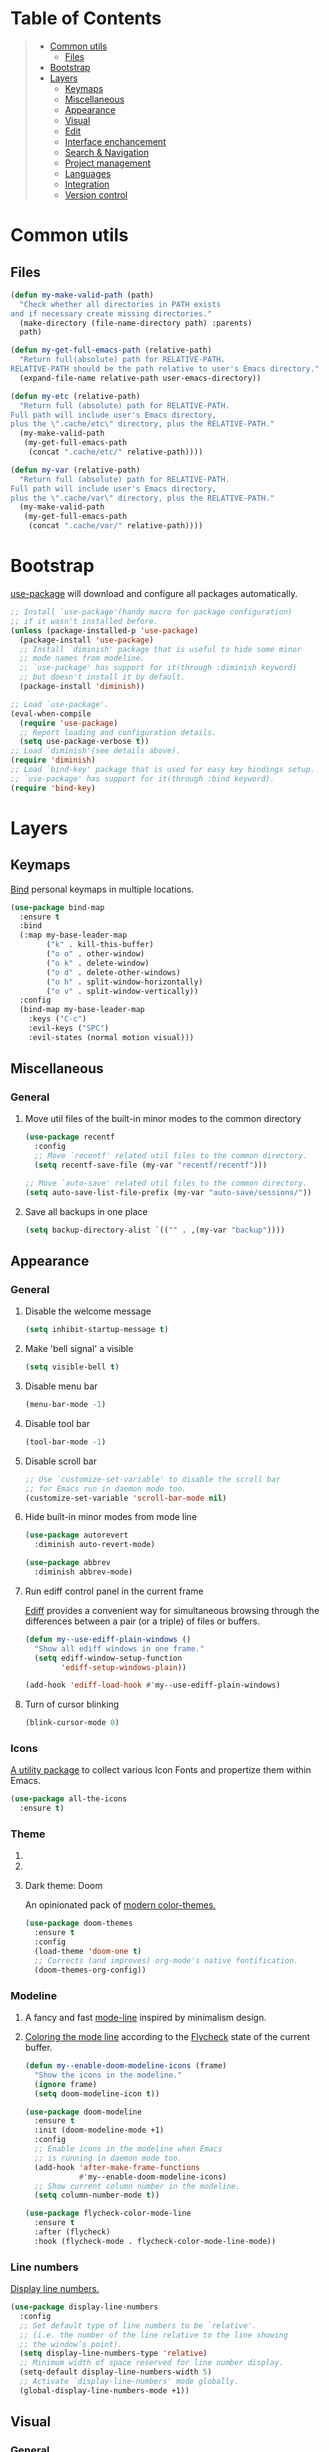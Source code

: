 * Table of Contents
#+begin_quote
- [[#common-utils][Common utils]]
 - [[#files][Files]]
- [[#bootstrap][Bootstrap]]
- [[#layers][Layers]]
 - [[#keymaps][Keymaps]]
 - [[#miscellaneous][Miscellaneous]]
 - [[#appearance][Appearance]]
 - [[#visual][Visual]]
 - [[#edit][Edit]]
 - [[#interface-enchancement][Interface enchancement]]
 - [[#search--navigation][Search & Navigation]]
 - [[#project-management][Project management]]
 - [[#languages][Languages]]
 - [[#integration][Integration]]
 - [[#version-control][Version control]]
#+end_quote
* Common utils
** Files
#+begin_src emacs-lisp :tangle yes
(defun my-make-valid-path (path)
  "Check whether all directories in PATH exists
and if necessary create missing directories."
  (make-directory (file-name-directory path) :parents)
  path)

(defun my-get-full-emacs-path (relative-path)
  "Return full(absolute) path for RELATIVE-PATH.
RELATIVE-PATH should be the path relative to user's Emacs directory."
  (expand-file-name relative-path user-emacs-directory))

(defun my-etc (relative-path)
  "Return full (absolute) path for RELATIVE-PATH.
Full path will include user's Emacs directory,
plus the \".cache/etc\" directory, plus the RELATIVE-PATH."
  (my-make-valid-path
   (my-get-full-emacs-path
    (concat ".cache/etc/" relative-path))))

(defun my-var (relative-path)
  "Return full (absolute) path for RELATIVE-PATH.
Full path will include user's Emacs directory,
plus the \".cache/var\" directory, plus the RELATIVE-PATH."
  (my-make-valid-path
   (my-get-full-emacs-path
    (concat ".cache/var/" relative-path))))
#+end_src
* Bootstrap
[[https://github.com/jwiegley/use-package][use-package]] will download and configure all packages automatically.
#+begin_src emacs-lisp :tangle yes
;; Install `use-package'(handy macro for package configuration)
;; if it wasn't installed before.
(unless (package-installed-p 'use-package)
  (package-install 'use-package)
  ;; Install `diminish' package that is useful to hide some minor
  ;; mode names from modeline.
  ;; `use-package' has support for it(through :diminish keyword)
  ;; but doesn't install it by default.
  (package-install 'diminish))

;; Load `use-package'.
(eval-when-compile
  (require 'use-package)
  ;; Report loading and configuration details.
  (setq use-package-verbose t))
;; Load `diminish'(see details above).
(require 'diminish)
;; Load `bind-key' package that is used for easy key bindings setup.
;; `use-package' has support for it(through :bind keyword).
(require 'bind-key)
#+end_src
* Layers
** Keymaps
[[https://github.com/justbur/emacs-bind-map][Bind]] personal keymaps in multiple locations.
#+begin_src emacs-lisp :tangle yes
(use-package bind-map
  :ensure t
  :bind
  (:map my-base-leader-map
        ("k" . kill-this-buffer)
        ("o o" . other-window)
        ("o k" . delete-window)
        ("o d" . delete-other-windows)
        ("o h" . split-window-horizontally)
        ("o v" . split-window-vertically))
  :config
  (bind-map my-base-leader-map
    :keys ("C-c")
    :evil-keys ("SPC")
    :evil-states (normal motion visual)))
#+end_src
** Miscellaneous
*** General
**** Move util files of the built-in minor modes to the common directory
#+begin_src emacs-lisp :tangle yes
(use-package recentf
  :config
  ;; Move `recentf' related util files to the common directory.
  (setq recentf-save-file (my-var "recentf/recentf")))

;; Move `auto-save' related util files to the common directory.
(setq auto-save-list-file-prefix (my-var "auto-save/sessions/"))
#+end_src
**** Save all backups in one place
#+begin_src emacs-lisp :tangle yes
(setq backup-directory-alist `(("" . ,(my-var "backup"))))
#+end_src
** Appearance
*** General
**** Disable the welcome message
#+begin_src emacs-lisp :tangle yes
(setq inhibit-startup-message t)
#+end_src
**** Make 'bell signal' a visible
#+begin_src emacs-lisp :tangle yes
(setq visible-bell t)
#+end_src
**** Disable menu bar
#+begin_src emacs-lisp :tangle yes
(menu-bar-mode -1)
#+end_src
**** Disable tool bar
#+begin_src emacs-lisp :tangle yes
(tool-bar-mode -1)
#+end_src
**** Disable scroll bar
#+begin_src emacs-lisp :tangle yes
;; Use `customize-set-variable' to disable the scroll bar
;; for Emacs run in daemon mode too.
(customize-set-variable 'scroll-bar-mode nil)
#+end_src
**** Hide built-in minor modes from mode line
 #+begin_src emacs-lisp :tangle yes
(use-package autorevert
  :diminish auto-revert-mode)

(use-package abbrev
  :diminish abbrev-mode)
 #+end_src
**** Run ediff control panel in the current frame
[[https://www.gnu.org/software/emacs/manual/html_mono/ediff.html][Ediff]] provides a convenient way for simultaneous browsing through
the differences between a pair (or a triple) of files or buffers.
 #+begin_src emacs-lisp :tangle yes
(defun my--use-ediff-plain-windows ()
  "Show all ediff windows in one frame."
  (setq ediff-window-setup-function
        'ediff-setup-windows-plain))

(add-hook 'ediff-load-hook #'my--use-ediff-plain-windows)
  #+end_src
**** Turn of cursor blinking
 #+begin_src emacs-lisp :tangle yes
(blink-cursor-mode 0)
 #+end_src
*** Icons
[[https://github.com/domtronn/all-the-icons.el][A utility package]] to collect various Icon Fonts and propertize them within Emacs.
#+begin_src emacs-lisp :tangle yes
(use-package all-the-icons
  :ensure t)
#+end_src
*** Theme
**** COMMENT Light theme: Solarized
[[https://github.com/bbatsov/solarized-emacs][The Solarized colour theme]], ported to Emacs.
#+begin_src emacs-lisp :tangle yes
(use-package solarized-theme
  :ensure t
  :config
  (load-theme 'solarized-light t))
#+end_src
**** COMMENT Light theme: Leuven
Awesome Emacs [[https://github.com/fniessen/emacs-leuven-theme][color theme for white backgrounds.]]
#+begin_src emacs-lisp :tangle yes
(use-package leuven-theme
  :ensure t
  :config
  (load-theme 'leuven t))
#+end_src
**** Dark theme: Doom
An opinionated pack of [[https://github.com/hlissner/emacs-doom-themes][modern color-themes.]]
#+begin_src emacs-lisp :tangle yes
(use-package doom-themes
  :ensure t
  :config
  (load-theme 'doom-one t)
  ;; Corrects (and improves) org-mode's native fontification.
  (doom-themes-org-config))
#+end_src
*** Modeline
1. A fancy and fast [[https://seagle0128.github.io/doom-modeline/][mode-line]] inspired by minimalism design.
2. [[https://github.com/flycheck/flycheck-color-mode-line][Coloring the mode line]] according to the [[http://www.flycheck.org/en/latest/][Flycheck]] state of the current buffer.
 #+begin_src emacs-lisp :tangle yes
(defun my--enable-doom-modeline-icons (frame)
  "Show the icons in the modeline."
  (ignore frame)
  (setq doom-modeline-icon t))

(use-package doom-modeline
  :ensure t
  :init (doom-modeline-mode +1)
  :config
  ;; Enable icons in the modeline when Emacs
  ;; is running in daemon mode too.
  (add-hook 'after-make-frame-functions
            #'my--enable-doom-modeline-icons)
  ;; Show current column number in the modeline.
  (setq column-number-mode t))

(use-package flycheck-color-mode-line
  :ensure t
  :after (flycheck)
  :hook (flycheck-mode . flycheck-color-mode-line-mode))
 #+end_src
*** Line numbers
[[https://www.gnu.org/software/emacs/manual/html_node/emacs/Display-Custom.html][Display line numbers.]]
 #+begin_src emacs-lisp :tangle yes
(use-package display-line-numbers
  :config
  ;; Set default type of line numbers to be `relative'.
  ;; (i.e. the number of the line relative to the line showing
  ;; the window’s point).
  (setq display-line-numbers-type 'relative)
  ;; Minimum width of space reserved for line number display.
  (setq-default display-line-numbers-width 5)
  ;; Activate `display-line-numbers' mode globally.
  (global-display-line-numbers-mode +1))
 #+end_src
** Visual
*** General
**** Show trailing whitespaces in prog mode
[[https://www.gnu.org/software/emacs/manual/html_node/emacs/Useless-Whitespace.html][Useless whitespace.]]
#+begin_src emacs-lisp :tangle yes
(defun my--show-trailing-whitespace ()
  "Show trailing whitespace."
  (setq show-trailing-whitespace 1))

(use-package whitespace
  :bind
  (:map my-base-leader-map
        ("v w" . whitespace-mode))
  :hook (prog-mode . my--show-trailing-whitespace))
#+end_src
*** Highlight uncommitted changes
[[https://github.com/dgutov/diff-hl][Highlighting uncommitted]] changes.
#+begin_src emacs-lisp :tangle yes
(use-package diff-hl
  :ensure t
  :bind
  (:map my-base-leader-map
        ("d n" . diff-hl-next-hunk)
        ("d p" . diff-hl-previous-hunk)
        ("d r" . diff-hl-revert-hunk))
  :demand t
  :config
  ;; Integrate `diff-hl' with `magit'.
  (with-eval-after-load 'magit
    (add-hook 'magit-pre-refresh-hook #'diff-hl-magit-pre-refresh)
    (add-hook 'magit-post-refresh-hook #'diff-hl-magit-post-refresh))
  ;; Perform highlighting on-the-fly.
  (diff-hl-flydiff-mode +1)
  ;; Activate `diff-hl' mode globally.
  (global-diff-hl-mode +1))
#+end_src
*** Highlight symbol under cursor
Automatic and manual [[https://github.com/nschum/highlight-symbol.el][symbol highlighting.]]
#+begin_src emacs-lisp :tangle yes
(use-package highlight-symbol
  :ensure t
  :bind
  (:map my-base-leader-map
        ("v v" . highlight-symbol)
        ("v n" . highlight-symbol-next)
        ("v p" . highlight-symbol-prev)
        ("v r" . highlight-symbol-query-replace)))
#+end_src
** Edit
*** General
**** Always end a file with a newline
#+begin_src emacs-lisp :tangle yes
(setq require-final-newline t)
#+end_src
**** Always allow region narrowing
[[https://www.gnu.org/software/emacs/manual/html_node/emacs/Narrowing.html][Narrowing.]]
#+begin_src emacs-lisp :tangle yes
(put 'narrow-to-region 'disabled nil)
#+end_src
**** Use space to indent by default
#+begin_src emacs-lisp :tangle yes
(setq-default indent-tabs-mode nil)
#+end_src
*** Modal editing
[[https://github.com/emacs-evil/evil][the Extensible VI Layer]] for Emacs.
#+begin_src emacs-lisp :tangle yes
(use-package evil
  :ensure t
  :config
  (evil-mode +1))
#+end_src
*** COMMENT Multiple cursors
[[https://github.com/magnars/multiple-cursors.el][Multiple cursors for Emacs.]]
#+begin_src emacs-lisp :tangle yes
(use-package multiple-cursors
  :ensure t
  :bind
  ("C-S-c C-S-c" . mc/edit-lines)
  ("C->" . mc/mark-next-like-this)
  ("C-<" . mc/mark-previous-like-this)
  ("C-c C-<" . mc/mark-all-like-this)
  :init
  ;; Move 'multiple-cursors' related util files to the common directory.
  (setq mc/list-file (my-var "multiple-cursors/mc-lists.el")))
#+end_src
*** Parenthesis
[[https://github.com/Fuco1/smartparens][Dealing with pairs.]]
#+begin_src emacs-lisp :tangle yes
(bind-map-for-mode-inherit my-smartparens-mode-map my-base-leader-map
  :minor-modes (smartparens-mode))

(use-package smartparens
  :ensure t
  :bind
  (:map my-smartparens-mode-map
        ("s d" . sp-unwrap-sexp))
  :demand t
  :config
  ;; Enable the default configuration.
  (require 'smartparens-config)
  ;; Toggle Show-Smartparens mode(highlight parenthesis) in all buffers.
  (show-smartparens-global-mode +1)
  ;; Toggle Smartparens mode in all buffers.
  (smartparens-global-mode +1)
  :diminish smartparens-mode)
#+end_src
*** Snippets
A template system(a code [[https://github.com/joaotavora/yasnippet][snippets]]).
#+begin_src emacs-lisp :tangle yes
(use-package yasnippet
  :ensure t
  :config
  ;; Move 'yasnippet' related util files to the common directory.
  (setq yas-snippet-dirs (list (my-etc "yasnippet/snippets/")))
  ;; Activate yasnippet mode globally.
  (yas-global-mode +1))

(use-package yasnippet-snippets
  :ensure t
  :after (yasnippet)
  :config
  (yasnippet-snippets-initialize))
#+end_src
*** Autocomplete
A text [[http://company-mode.github.io/][completion.]]
#+begin_src emacs-lisp :tangle yes
(use-package company
  :ensure t
  :config
  ;; Activate company mode globally.
  (global-company-mode +1))

(use-package company-dabbrev
  :after (company)
  :config
  ;; Disable downcasing of complete candidates.
  (setq company-dabbrev-downcase nil
        company-dabbrev-ignore-case t)
  ;; Merge results of capf and dabbrev backends.
  (setf (car (member 'company-capf company-backends))
        '(company-capf company-dabbrev)))
#+end_src
*** Syntax checking
On the [[http://www.flycheck.org/en/latest/][fly syntax checking.]]
#+begin_src emacs-lisp :tangle yes
(use-package flycheck
  :ensure t
  :config
  ;; Use Emacs `load-path' for checking elisp files.
  (setq flycheck-emacs-lisp-load-path 'inherit))
#+end_src
*** Language Server Protocol
Emacs [[https://emacs-lsp.github.io/lsp-mode/][client/library]] for the [[https://microsoft.github.io/language-server-protocol/][Language Server Protocol.]]
#+begin_src emacs-lisp :tangle yes
(bind-map-for-mode-inherit my-lsp-mode-map my-base-leader-map
 :minor-modes (lsp-mode))

(use-package lsp-mode
  :ensure t
  :bind
  (:map my-lsp-mode-map
        ("g p" . xref-pop-marker-stack)
        ("g d" . lsp-find-definition)
        ("g r" . lsp-find-references)
        ("r r" . lsp-rename))
  :init
  ;; Disable default prefix for `lsp-command-keymap'.
  (setq lsp-keymap-prefix nil)
  :demand t
  :config
  (setq
   ;; Move `lsp-mode' related util files to the common directory.
   lsp-server-install-dir (my-var "lsp/server/")
   lsp-session-file (my-var "lsp/session.el")
   ;; Disable auto-execution of the code actions
   ;; if there is only a single action option.
   lsp-auto-execute-action nil))

(use-package lsp-ui
  :ensure t
  :after (lsp-mode)
  :bind
  (:map my-lsp-mode-map
        ("G d" . lsp-ui-peek-find-definitions)
        ("G r" . lsp-ui-peek-find-references))
  :config
  ;; Disable documentation popups.
  (setq lsp-ui-doc-enable nil))
#+end_src
** Interface enchancement
*** General
**** Use "y" or "n" instead of "yes" or "not"
 #+begin_src emacs-lisp :tangle yes
(fset 'yes-or-no-p 'y-or-n-p)
 #+end_src
*** External commands execution
Automate running [[https://github.com/ffevotte/multi-compile][multiple shell commands.]]
 #+begin_src emacs-lisp :tangle yes
(use-package multi-compile
  :ensure t
  :config
  ;; Make "multi-compile-alist" safe as local variable.
  ;; It's useful for creating ".dir-locals.el".
  (put 'multi-compile-alist 'safe-local-variable #'listp)
  ;; Move 'multi-compile' related util files to the common directory.
  (setq multi-compile-history-file
        (my-var "multi-compile/multi-compile-history.el"))
  ;; Set "helm" completion system after "helm" is loaded.
  (with-eval-after-load 'helm
    (setq multi-compile-completion-system 'helm)))
 #+end_src
*** Text-based command execution interface
A convenient interface for [[https://magit.vc/manual/transient.html][commands]] execution.
#+begin_src emacs-lisp :tangle yes
(use-package transient
  :ensure t
  :config
  ;; Move `transient' related util files to the common directory.
  (setq transient-history-file (my-var "transient/history.el")))
#+end_src
*** Incremental completions
**** COMMENT Ido
**** COMMENT Ivy
**** Helm
1. [[https://github.com/emacs-helm/helm][Incremental completions and narrowing selections.]]
2. [[https://github.com/emacs-helm/helm][Helm]] interface for [[https://github.com/brotzeit/helm-xref][xref]] results.
3. Show [[https://www.flycheck.org/en/latest/][Flycheck]] errors with [[https://github.com/emacs-helm/helm][Helm.]]
#+begin_src emacs-lisp :tangle yes
(use-package helm
  :ensure t
  :bind
  (:map my-base-leader-map
        ("h" . helm-command-prefix)
        ("SPC" . helm-M-x)
        ("y" . helm-show-kill-ring)
        ("b" . helm-mini)
        ("f" . helm-find-files))
  (:map helm-command-map
        ("o" . helm-occur))
  (:map helm-map
        ([tab] . helm-execute-persistent-action)
        ("C-i" . helm-execute-persistent-action)
        ("C-e" . helm-select-action))
  :init
  (require 'helm-global-bindings)
  :demand t
  :config
  ;; Commdand prefix setup:
  ;; The default "C-x c" is quite close to "C-x C-c",
  ;; which quits Emacs. Changed to "C-c h".
  (global-unset-key (kbd "C-x c"))
  (setq
   ;; Open helm buffer inside current window,
   ;; not occupy whole other window.
   helm-split-window-in-side-p t
   ;; Move to end or beginning of source
   ;; when reaching top or bottom of source.
   helm-move-to-line-cycle-in-source nil
   ;; Scroll 8 lines other window using M-<next>/M-<prior>.
   helm-scroll-amount 8
   ;; Search for library in `require' and `declare-function' sexp.
   helm-ff-search-library-in-sexp t
   ;; Follow results.
   helm-follow-mode-persistent t)
  ;; Toggle helm in all buffers.
  (helm-mode +1)
  :diminish helm-mode)

(use-package helm-xref
  :ensure t
  :after (helm))

(use-package helm-flycheck
  :ensure t
  :after (helm flycheck))

(use-package helm-lsp
  :ensure t
  :after (helm lsp-mode)
  :bind
  (:map my-lsp-mode-map
        ("g e" . helm-lsp-diagnostics)
        ("g a" . helm-lsp-code-actions)))
#+end_src
*** Pop-ups
1. [[https://github.com/expez/company-quickhelp][Documentation popup]] for [[http://company-mode.github.io/][Company.]]
2. Displaying [[http://www.flycheck.org/en/latest/][Flycheck]] errors in [[https://github.com/flycheck/flycheck-pos-tip][tooltip.]]
3. Popup [[https://github.com/syohex/emacs-git-messenger][commit message]] at the current line.
#+begin_src emacs-lisp :tangle yes
(use-package company-quickhelp
  :ensure t
  :after (company)
  :bind
  (:map company-active-map
        ("M-h" . company-quickhelp-manual-begin))
  :config
  ;; Don't show quickhelp popup automatically.
  (setq company-quickhelp-delay nil)
  ;; Activate `company-quickhelp' mode globally.
  (company-quickhelp-mode +1))

(use-package flycheck-pos-tip
  :ensure t
  :after (flycheck)
  :config
  ;; Activate `flycheck-pos-tip-mode' mode globally.
  (flycheck-pos-tip-mode +1))

(use-package git-messenger
  :ensure t
  :bind
  (:map my-base-leader-map
        ("d m" . git-messenger:popup-message))
  :config
  (with-eval-after-load 'magit
    (setq git-messenger:use-magit-popup t)))
#+end_src
** Search & Navigation
*** General
**** Smooth scrolling
[[https://www.emacswiki.org/emacs/SmoothScrolling][About smooth scrolling.]]
#+begin_src emacs-lisp :tangle yes
(setq scroll-conservatively 10000)
#+end_src
*** Jump between matched patterns
[[https://github.com/ShingoFukuyama/helm-swoop][Efficiently hopping squeezed lines.]]
#+begin_src emacs-lisp :tangle yes
(use-package helm-swoop
  :ensure t
  :after (helm)
  :bind
  (:map my-base-leader-map
        ("g s" . helm-swoop))
  :config
  (setq
   ;; If this value is t, split window inside the current window.
   helm-swoop-split-with-multiple-windows t
   ;; Split direcion.
   helm-swoop-split-direction 'split-window-vertically
   ;; If nil, you can slightly boost invoke speed
   ;; in exchange for text color.
   helm-swoop-speed-or-color t))
#+end_src
** Project management
*** Project (group of files) Interaction
[[https://github.com/bbatsov/projectile][Project]] [[https://github.com/bbatsov/helm-projectile][interaction library.]]
#+begin_src emacs-lisp :tangle yes
(defun my--projectile-mode-line-function ()
  "Report project name."
  (format " Proj[%s]" (projectile-project-name)))

(use-package helm-projectile
  :ensure t
  :after (helm)
  :bind
  (:map my-base-leader-map
        ("p" . projectile-command-map))
  :demand t
  :config
  ;; Use helm completion system.
  (setq projectile-completion-system 'helm)
  (helm-projectile-on)
  ;; Mode of action after switch a project.
  (setq projectile-switch-project-action 'helm-projectile)
  ;; Format mode line indecator for projectile.
  (setq projectile-mode-line-function #'my--projectile-mode-line-function)
  ;; Move 'projectile' related util files to the common directory.
  (setq projectile-cache-file (my-var "projectile/projectile.el"))
  (setq projectile-known-projects-file (my-var "projectile/known-projects.el"))
  ;; Activate projectile mode globally.
  (projectile-mode +1))
#+end_src
*** Organizer
1. [[http://orgmode.org/][Keeping notes, maintaining TODO lists, planning projects.]]
2. [[https://gitlab.com/oer/org-re-reveal][Build HTML presentations with reveal.js]] from Org mode source files.
#+begin_src emacs-lisp :tangle yes
(use-package org
  :ensure t
  :config
  (setq
   ;; Information to record when a task moves to the DONE state.
   org-log-done 'time
   ;; List of export backends.
   org-export-backends '(ascii html icalendar latex md)
   ;; Indent the code inside "src" block according to a mode.
   org-src-tab-acts-natively t
   ;; Fontify the code inside "src" block according to a mode.
   org-src-fontify-natively t
   ;; Preserve indents of the code inside "src" block on export.
   org-src-preserve-indentation t
   ;; Directory with org files.
   org-directory (my-get-full-emacs-path "org/")
   ;; Show full outline path at once.
   org-outline-path-complete-in-steps nil
   ;; Provide refile targets as paths.
   org-refile-use-outline-path t
   ;; Use headlines with level 2 or less as refile targets.
   org-refile-targets '((nil . (:maxlevel . 2)))
   ;; List of agenda files.
   org-agenda-files (list (my-get-full-emacs-path "org/"))))

(use-package org-re-reveal
  :ensure t
  :after (org)
  :config
  (setq org-re-reveal-root "https://cdnjs.cloudflare.com/ajax/libs/reveal.js/3.8.0/"))
#+end_src
** Languages
*** C#
**** COMMENT Navigation, autocomplete, syntax checking
[[http://www.omnisharp.net/][IDE-like features for editing files]] in C# solutions for Emacs.
#+begin_src emacs-lisp :tangle yes
(defun my--set-csharp-company-backends ()
  "Set the list of company backends for C# locally."
  (setq-local company-backends
              '((company-omnisharp
                 :separate
                 company-dabbrev
                 company-yasnippet))))

(use-package omnisharp
  :ensure t
  :bind
  (:map csharp-mode-map
        ("M-." . omnisharp-go-to-definition)
        ("M-?" . omnisharp-helm-find-usages)
        ("C-c r" . omnisharp-run-code-action-refactoring))
  :hook (csharp-mode . omnisharp-mode)
  :config
  ;; Use custom version of omnisharp server.
  (setq omnisharp-expected-server-version "1.30.1")
  ;; Define company backends for C#.
  (with-eval-after-load 'company
    (add-hook 'csharp-mode-hook #'my--set-csharp-company-backends))
  ;; Use flycheck for C#.
  (with-eval-after-load 'flycheck
    (add-hook 'csharp-mode-hook #'flycheck-mode)))
 #+end_src
*** C++
**** General
***** Use 4 spaces indentation for C++
#+begin_src emacs-lisp :tangle yes
(defun my--set-c++-code-style ()
  "Set code style for C++ language."
  (c-set-style "stroustrup"))

(add-hook 'c++-mode-hook #'my--set-c++-code-style)
#+end_src
**** Navigation, autocomplete, syntax checking
1. [[https://clangd.llvm.org/][clangd]] understands your C++ code and adds smart features to your editor:
   code completion, compile errors, go-to-definition and more.
2. Emacs [[https://emacs-lsp.github.io/lsp-mode/][client/library]] for the Language Server Protocol.
#+begin_src emacs-lisp :tangle yes
(with-eval-after-load 'lsp-mode
  (add-hook 'c++-mode-hook #'lsp))
#+end_src
*** Common Lisp
**** Navigation, autocomplete, syntax checking
[[https://github.com/joaotavora/sly][Common Lisp IDE.]]
#+begin_src emacs-lisp :tangle yes
(defun my--set-lisp-company-backends ()
  "Set the list of company backends for Common Lisp locally."
  (if (boundp 'company-backends)
      (setq-local company-backends '(company-capf))))

(use-package sly
  :ensure t
  :config
  (with-eval-after-load 'company
    (add-hook 'lisp-mode-hook #'my--set-lisp-company-backends)
    (add-hook 'sly-mrepl-hook #'my--set-lisp-company-backends)))
#+end_src
*** Dockerfile
[[https://github.com/spotify/dockerfile-mode][Dockerfile support.]]
#+begin_src emacs-lisp :tangle yes
(use-package dockerfile-mode
  :ensure t)
#+end_src
*** Web
[[http://web-mode.org/][Web support.]]
#+begin_src emacs-lisp :tangle yes
(use-package web-mode
  :ensure t
  :mode ("\\.html?\\'" "\\.xml?\\'" "\\.css\\'"
         "\\.scss\\'" "\\.js\\'" "\\.tpl\\'")
  :config
  ;; Setup HTML, CSS and script indentation.
  (setq web-mode-markup-indent-offset 2
        web-mode-css-indent-offset 2
        web-mode-code-indent-offset 2))
#+end_src
*** Emacs Lisp
**** Syntax checking
#+begin_src emacs-lisp :tangle yes
(with-eval-after-load 'flycheck
  (add-hook 'emacs-lisp-mode-hook #'flycheck-mode))
#+end_src
*** PlantUML
**** General
[[https://github.com/skuro/plantuml-mode][A major mode]] for editing [[https://plantuml.com/][PlantUML]] sources in Emacs.
#+begin_src emacs-lisp :tangle yes
(use-package plantuml-mode
  :ensure t
  :config
  ;; Use system executable as PlantUML backend service.
  (setq plantuml-default-exec-mode 'executable)
  ;; Setup PlantUML indentation.
  (setq plantuml-indent-level 4)
  ;; Use SVG output format for generated diagrams.
  (setq plantuml-output-type "svg"))
#+end_src
**** COMMENT Syntax checking
#+begin_src emacs-lisp :tangle yes
(with-eval-after-load 'flycheck
  (add-hook 'plantuml-mode-hook #'flycheck-mode))

(use-package flycheck-plantuml
  :ensure t
  :after (flycheck plantuml-mode)
  :hook (flycheck-mode . flycheck-plantuml-setup))
#+end_src
*** Thrift
[[https://github.com/facebook/fbthrift][Thrift IDL support.]]
#+begin_src emacs-lisp :tangle yes
(use-package thrift
  :ensure t
  :mode ("\\.thrift\\'" . thrift-mode))
#+end_src
** Integration
*** Docker
[[https://github.com/Silex/docker.el][Manage docker from Emacs.]]
#+begin_src emacs-lisp :tangle yes
(use-package docker
  :ensure t)
#+end_src
*** Remote file access
[[https://www.gnu.org/software/tramp/][TRAMP]] is for transparently accessing remote files from within Emacs.
#+begin_src emacs-lisp :tangle yes
(use-package tramp
  :ensure t
  :config
  ;; Move `tramp' related util files to the common directory.
  (setq tramp-auto-save-directory (my-var "tramp/auto-save/"))
  (setq tramp-persistency-file-name (my-var "tramp/persistency.el"))
  ;; It seems that "ssh" method is faster than the default method "scp".
  (setq tramp-default-method "ssh"))
#+end_src
*** Shell
[[https://www.gnu.org/software/emacs/manual/html_mono/eshell.html][Eshell]] is a shell-like command interpreter implemented in Emacs Lisp.
#+begin_src emacs-lisp :tangle yes
(use-package eshell
  :ensure t
  :config
  ;; Move `eshell' related util files to the common directory.
  (setq eshell-directory-name (my-var "eshell/")))
#+end_src
** Version control
*** Git
Interface to the version control system Git: [[https://magit.vc/][Magit!!!]]
#+begin_src emacs-lisp :tangle yes
(use-package magit
  :ensure t
  :bind
  (:map my-base-leader-map
        ("d s" . magit-status)
        ("d i" . magit-init)
        ("d c" . magit-clone))
  (:map magit-mode-map
        ("SPC" . my-base-leader-map-prefix)))

(use-package magit-lfs
  :ensure t
  :after (magit))
#+end_src
*** Subversion
[[https://github.com/magit/magit-svn][Git-Svn extension]] for [[https://magit.vc/][Magit.]]
#+begin_src emacs-lisp :tangle yes
(use-package magit-svn
  :ensure t
  :after (magit))
#+end_src
